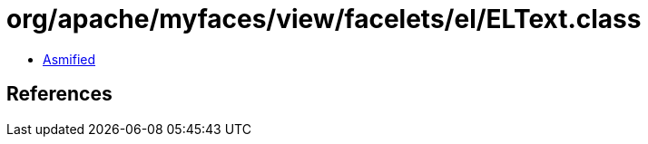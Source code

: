 = org/apache/myfaces/view/facelets/el/ELText.class

 - link:ELText-asmified.java[Asmified]

== References

